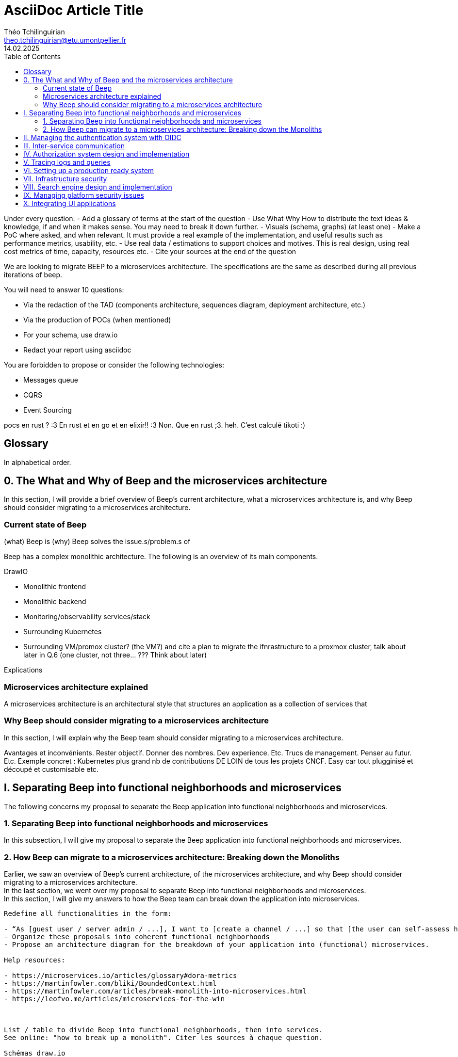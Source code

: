 = AsciiDoc Article Title
Théo Tchilinguirian <theo.tchilinguirian@etu.umontpellier.fr>
14.02.2025
:toc:

Under every question:
- Add a glossary of terms at the start of the question
- Use What Why How to distribute the text ideas & knowledge, if and when it makes sense. You may need to break it down further.
- Visuals (schema, graphs) (at least one)
- Make a PoC where asked, and when relevant. It must provide a real example of the implementation, and useful results such as performance metrics, usability, etc.
- Use real data / estimations to support choices and motives. This is real design, using real cost metrics of time, capacity, resources etc.
- Cite your sources at the end of the question

We are looking to migrate BEEP to a microservices architecture.
The specifications are the same as described during all previous iterations of beep.

You will need to answer 10 questions:

- Via the redaction of the TAD (components architecture, sequences diagram, deployment architecture, etc.)
- Via the production of POCs (when mentioned)
- For your schema, use draw.io
- Redact your report using asciidoc

You are forbidden to propose or consider the following technologies: 

- Messages queue
- CQRS
- Event Sourcing

pocs en rust ? :3
En rust et en go et en elixir!! :3
Non. Que en rust ;3. heh. C'est calculé tikoti :)

== Glossary

In alphabetical order.

== 0. The What and Why of Beep and the microservices architecture

In this section, I will provide a brief overview of Beep's current architecture, what a microservices architecture is, and why Beep should consider migrating to a microservices architecture.

=== Current state of Beep

(what) Beep is
(why) Beep solves the issue.s/problem.s of

Beep has a complex monolithic architecture. The following is an overview of its main components.

DrawIO

- Monolithic frontend
- Monolithic backend
- Monitoring/observability services/stack
- Surrounding Kubernetes
- Surrounding VM/promox cluster? (the VM?) and cite a plan to migrate the ifnrastructure to a proxmox cluster, talk about later in Q.6 (one cluster, not three... ??? Think about later)

Explications

=== Microservices architecture explained

A microservices architecture is an architectural style that structures an application as a collection of services that

=== Why Beep should consider migrating to a microservices architecture

In this section, I will explain why the Beep team should consider migrating to a microservices architecture.

Avantages et inconvénients. Rester objectif. Donner des nombres. Dev experience. Etc. Trucs de management. Penser au futur. Etc. Exemple concret : Kubernetes plus grand nb de contributions DE LOIN de tous les projets CNCF. Easy car tout plugginisé et découpé et customisable etc.


== I. Separating Beep into functional neighborhoods and microservices

The following concerns my proposal to separate the Beep application into functional neighborhoods and microservices.

=== 1. Separating Beep into functional neighborhoods and microservices

In this subsection, I will give my proposal to separate the Beep application into functional neighborhoods and microservices.

=== 2. How Beep can migrate to a microservices architecture: Breaking down the Monoliths

Earlier, we saw an overview of Beep's current architecture, of the microservices architecture, and why Beep should consider migrating to a microservices architecture. +
In the last section, we went over my proposal to separate Beep into functional neighborhoods and microservices. +
In this section, I will give my answers to how the Beep team can break down the application into microservices.

```

Redefine all functionalities in the form:

- “As [guest user / server admin / ...], I want to [create a channel / ...] so that [the user can self-assess his channel / ...]”
- Organize these proposals into coherent functional neighborhoods
- Propose an architecture diagram for the breakdown of your application into (functional) microservices.

Help resources: 

- https://microservices.io/articles/glossary#dora-metrics
- https://martinfowler.com/bliki/BoundedContext.html
- https://martinfowler.com/articles/break-monolith-into-microservices.html
- https://leofvo.me/articles/microservices-for-the-win



List / table to divide Beep into functional neighborhoods, then into services.
See online: "how to break up a monolith". Citer les sources à chaque question.

Schémas draw.io

> Business capability is the expression or articulation of the capacity, materials, and expertise an organization needs to perform core functions.

https://martinfowler.com/articles/break-monolith-into-microservices.html
commencer avec 1 service simple, puis on conçoit/dessine des services en fonction des "capacités verticales", qui sont importantes au "business", et sujettes à des changements fréquents.
> "These services should be large at first and preferably not dependent upon the remaining monolith. We should ensure that each step of migration represents an atomic improvement to the overall architecture."

What?

> "Before embarking, it is critical that everyone has a common understanding of a microservices ecosystem."

> "Microservices ecosystem is a platform of services each encapsulating a business capability. A business capability represents what a business does in a particular domain to fulfill its objectives and responsibilities."

> "The microservices ecosystem enforces an organizational structure of autonomous long standing teams, each responsible for one or multiple services. Contrary to general perception and ‘micro’ in microservices, the size of each service matters least and may vary depending on the operational maturity of the organization." (microservices = label, not a description)

Why?

> "The ones who embark on this journey have aspirations such as increasing the scale of operation, accelerating the pace of change and escaping the high cost of change. They want to grow their number of teams while enabling them to deliver value in parallel and independently of each other. They want to rapidly experiment with their business's core capabilities and deliver value faster. They also want to escape the high cost associated with making changes to their existing monolithic systems."

> "Microservices have independent lifecycle. Developers can build, test and release each microservice independently."

How?

> "Deciding what capability to decouple when and how to migrate incrementally are some of the architectural challenges of decomposing a monolith to an ecosystem of microservices."

https://microservices.io/refactoring/
https://microservices.io/patterns/
https://microservices.io/patterns/microservices.html
https://microservices.io/patterns/decomposition/decompose-by-business-capability.html
https://microservices.io/patterns/data/saga.html
https://microservices.io/post/refactoring/2019/10/09/refactoring-to-microservices.html
https://microservices.io/post/architecture/2024/08/27/architecting-microservices-for-fast-flow.html

Gérer les migrations de bdd, les insertions de bdd dans une architecture microservices ? -> Trino !! (? Piste à explorer).
https://trino.io/blog/2020/06/16/presto-summit-zuora.html PS: Trino s'appelait PrestoSQL avant.
https://moduscreate.com/blog/microservices-databases-migrations/
Paraît que marche encore mieux avec les trucs datalake, Hive, Iceberg...

use kafka for inter-microservices communication?
https://www.youtube.com/watch?v=Vz2DHAHn7OU

Was told this is a good tutorial to understand async await (in rust at least, but maybe in general!): https://tokio.rs/tokio/tutorial
```

== II. Managing the authentication system with OIDC

Lier les méthodes d'authentification aux comptes

== III. Inter-service communication

gRPC, etc, other binary protocols formats stuffs...

In rust, with grpc? Contribute to Tonic's doc cuz it's shit, on build.rs setup?
grpc cuz kube, google etc? Real motives. Why other are not better choices. USE REAL NUMBERS like estimations to say why they're not better!!! See kafka cours .md obsidian

Quelle architecutre ? Saga pattern ? Kube avec apiserver et etcd centralisé ? Juste etcd centralisé ? Ou tout state et api distribué ? Ou juste API centralisé et state distribué ??
Comment dissocier le storage ?
Rajouter des questions sur le TAD ? Lel


Poc : 2 services Rust. Chacun une BDD : postgres et l'autre mysql ou autre. Pour montrer que peut séparer ainsi les systèmes (mongodb, sqlite auraient pû être choisis aussi !)
Serveur / user ? Ou un truc du genre. Ou channel / message.
et un docker compose. deux dockerfile.

Et même poc mais avec autre chose que grpc.

3 dossiers, 1 .git. 1 dossier common / interfaces / whatever avec les .protos ou autre, 1 pr le premier service (cargo new) et un autre pr le second service (cargo new). Ou le faire en Go. Dépend de ce que veut poccer.

Pourquoi Rust? Car <avantages du Rust> + désavantages du rust : plus gros binaires. Mais pas important dans le use case de beep, car (etc C +petit mais on fait pas de l'IOT et etc etc). Voir même bénéfique car bien plus petit que environnement typescript anyways car (etc. nodemodules frameworks node deno pnpm npm etc)
Y-a-t-l un site qui recense les avantages et désavantages comparés du Rust? ptet! Ou un blog post idk. Le citer, dater sa lecture, et sortir la citation datée !

Faire un joli schéma du poc.

Schémas : UML ? Séquence, composants, useCase (avec le bonhomme) + des plus classiques, architecturaux à la mano non-standards compréhensibles sans app des règles ? Ou c'est kaka ? :X Je crois que c kk..


== IV. Authorization system design and implementation

permissions ultra atomiques
regroupables
héritables
attachables à n'importe quelle ressource

équipe contient gens
équipe à des droits
les gens ont des droits aussi
les gens héritent les droits de l'équipe, mais sous forme d'un groupe de permissions qui porte le nom de cette équipe (comme ça paf on retire le gars de l'équipe -> ça màj les droits automatiquement - ou on ajoute un gars à l'équipe et paf il a ses droits màj)
les gens peuvent override les droits (comment gérer ça ?) -> un "yes" par défaut override ? Un "no" par défaut override ? Ou si la perm / ensemble de perms est placé avant, elles override ? (= rôles discord)
Ces groupes/ensembles de perms (=rôles beep) seraient donc attachés à une ressource, et héritables, et overridables.

what does google cloud handle authorization, permissions and policies? Not only via IAM, but in itself, in organizations/projects/...
IAM : __IDENTITY__!!!! and __access/authorization__!!! management!!!

principle of least privilege

Gérer les permissions par groupe de permissions

Les permissions sont le truc le plus atomique, qu'on verra toujours partout ! Il sera handle partout : service(s) pour le gérer ! (et pas ds chaque service sinon kk hihih)


Si jamais j'applique une modif des droits/perms alors que je peux pas, ou à l'inverse une modif ne s'applique pas (fait à la main en call api manuel, ou un service qui a foiré) du coup y'a un état transitoire à régler. Donc avoir un controller qui monitor ces états transitoires - ou plutôt monitor un etcd pour savoir si un truc est fait ou pas et s'il y a un truc à faire ? centralisé (comme dans kube), pas distribué. Mal ou bien ?
Quelle architecture ? Les comparer sur le TAD!!


> Note: The deny-all-ingress and allow-all-egress rules are also displayed, but you cannot check or uncheck them as they are implied. These two rules have a lower Priority (higher integers indicate lower priorities) so that the allow ICMP, custom, RDP and SSH rules are considered first.
"PRIORITY"

Service mesh

https://en.wikipedia.org/wiki/Attribute-based_access_control#API_and_microservices_security


Authorization / permissions services must be external from all other services, and they all need to use it. So... Why not integrate it directly inside of K8s ?
Kubernetes service meshes have proxies. Service mesh proxies that stand in front of services and handle the filtering, other stuff, etc. A lot. And OPA (Open Policy Agent) stands with the proxy, and handles the authorization policies.
https://www.openpolicyagent.org/docs/latest/
https://kubernetes.io/docs/reference/access-authn-authz/admission-controllers/
https://sysdig.com/blog/kubernetes-admission-controllers/

Is this how it can be done? Can OPA be configured to handle Beep's authorization service, or do we have to write it ourselves, or is there a protocol or standard to implement, or a config to set and then something (OPA maybe) handles the authorization for us?

FAIRE DU BENCHMARK GRPC (http/2 ?) VS HTTP REST ETC!!!!

https://istio.io/

Istio + OPA

OpenTelemetry
https://opentelemetry.io/docs/what-is-opentelemetry/
Jaeger, OTLP (otel line protocol), Prometheus -> OpenTelemetry collector
OTEL : très bien pour les traces. Attention Beta pour Rust. Metrics pas mal, logs bof. "Profiles" : juste annoncé.
"Zero code instrumentations" pour Go, Python, JS, Java ! Signifie + facile pr récup les logs (quasi pas de modifs à faire, se branche au runtime etc. Je peux aussi récupérer des données spécifiques à mon application)

https://prometheus.io/docs/introduction/overview/

Elasticsearch pr données à bcp de cardinalité
Sinon Loki
(entendu à conf cncf grafana sur OTEL)

https://opentelemetry.io/docs/specs/otlp/

== V. Tracing logs and queries

handling traces in the new distributed architecture
traces, logs, queries, metrics, observability, monitoring

snowflake to sort chronologically and etc

== VI. Setting up a production ready system

cia triad
principle of privilege (including in service mesh)

Migrate infrastructure to a (or 3???) proxmox cluster. With a high-availability Kube on top. Separate etcd or not? Postgres as etcd or not?

== VII. Infrastructure security
design, implementation, automation and handling

cia triad
principle of privilege (including in service mesh)

== VIII. Search engine design and implementation

== IX. Managing platform security issues

== X. Integrating UI applications

microfrontends
